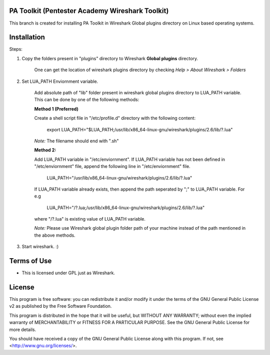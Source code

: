 .. image:: https://user-images.githubusercontent.com/743886/43845704-6dbd2558-9ae1-11e8-9f77-239210fe7b6a.png

#########################################################################
PA Toolkit (Pentester Academy Wireshark Toolkit)
#########################################################################

This branch is created for installing PA Toolkit in Wireshark Global plugins directory on Linux based operating systems.

############
Installation
############

Steps:

1. Copy the folders present in "plugins" directory to Wireshark **Global plugins** directory.  

    One can get the location of wireshark plugins directory by checking *Help > About Wireshark > Folders*

2. Set LUA_PATH Enviornment variable.

    Add absolute path of "lib" folder present in wireshark global plugins directory to LUA_PATH variable. This can be done by one of the following methods:

    **Method 1 (Preferred)**
    
    Create a shell script file in "/etc/profile.d" directory with the following content:
 
        export LUA_PATH="$LUA_PATH;/usr/lib/x86_64-linux-gnu/wireshark/plugins/2.6/lib/?.lua"

    *Note:* The filename should end with ".sh"

    **Method 2:** 

    Add LUA_PATH variable in "/etc/enviornment". If LUA_PATH variable has not been defined in "/etc/enviornment" file, append the following line in "/etc/enviornment" file.

        LUA_PATH="/usr/lib/x86_64-linux-gnu/wireshark/plugins/2.6/lib/?.lua"

    If LUA_PATH variable already exists, then append the path seperated by ";" to LUA_PATH variable. For e.g

       LUA_PATH="/?.lua;/usr/lib/x86_64-linux-gnu/wireshark/plugins/2.6/lib/?.lua"

    where "/?.lua" is existing value of LUA_PATH variable.

    *Note:* Please use Wireshark global plugin folder path of your machine instead of the path mentioned in the above methods.


3. Start wireshark. :) 


#############
Terms of Use
#############

- This is licensed under GPL just as Wireshark.

########
License
########

This program is free software: you can redistribute it and/or modify
it under the terms of the GNU General Public License v2 as published by
the Free Software Foundation.

This program is distributed in the hope that it will be useful,
but WITHOUT ANY WARRANTY; without even the implied warranty of
MERCHANTABILITY or FITNESS FOR A PARTICULAR PURPOSE.  See the
GNU General Public License for more details.

You should have received a copy of the GNU General Public License
along with this program.  If not, see <http://www.gnu.org/licenses/>.
